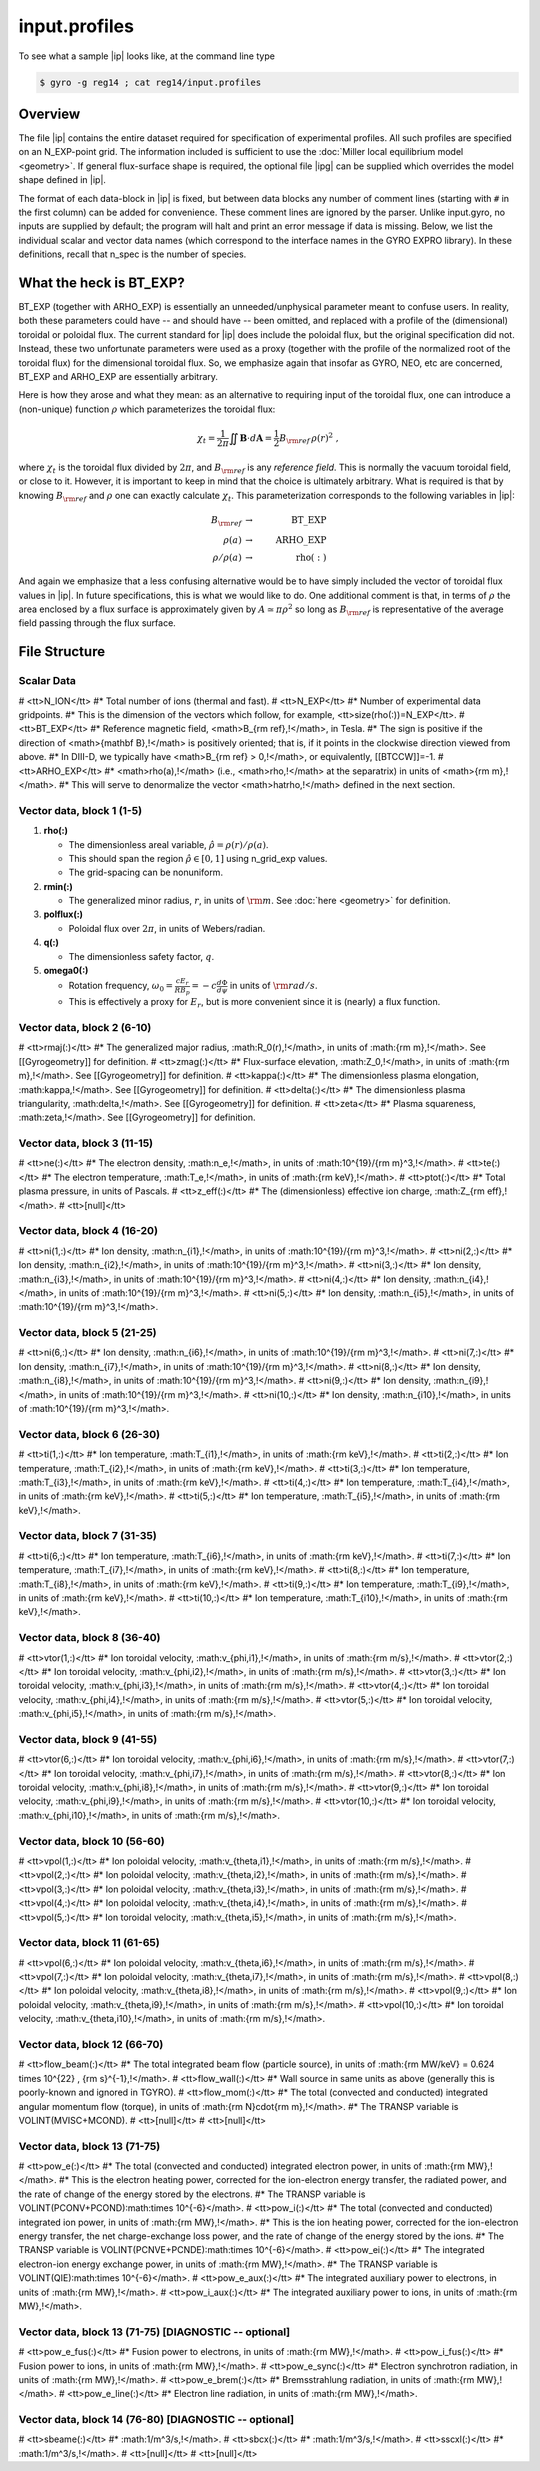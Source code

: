 input.profiles
==============

.. |ip| replace:: :doc:`input.profiles <input_profiles>`
.. |ipg| replace:: :doc:`input.profiles.geo <input_profiles_geo>`

To see what a sample |ip| looks like, at the command line type

.. code:: bash

	  $ gyro -g reg14 ; cat reg14/input.profiles

Overview
--------

The file |ip| contains the entire dataset required for specification of experimental
profiles. All such profiles are specified on an N_EXP-point grid.  The information
included is sufficient to use the :doc:`Miller local equilibrium model <geometry>`.  If general
flux-surface shape is required, the optional file |ipg| can be supplied
which overrides the model shape defined in |ip|.  

The format of each data-block in |ip| is fixed, but between data blocks any number of
comment lines (starting with ``#`` in the first column) can be added for convenience.
These comment lines are ignored by the parser.  Unlike input.gyro, no inputs are supplied
by default; the program will halt and print an error message if data is missing.  Below,
we list the individual scalar and vector data names (which correspond to the interface
names in the GYRO EXPRO library).  In these definitions, recall that n_spec is the number
of species. 

What the heck is BT_EXP?
------------------------

BT_EXP (together with ARHO_EXP) is essentially an unneeded/unphysical parameter meant
to confuse users.  In reality, both these parameters could have -- and should have -- been
omitted, and replaced with a profile of the (dimensional) toroidal or poloidal flux.  The
current standard for |ip| does include the poloidal flux, but the original specification
did not.  Instead, these two unfortunate parameters were used as a proxy (together with
the profile of the normalized root of the toroidal flux) for the dimensional toroidal
flux.  So, we emphasize again that insofar as GYRO, NEO, etc are concerned, BT_EXP and
ARHO_EXP are essentially arbitrary.  

Here is how they arose and what they mean: as an alternative to requiring input of the
toroidal flux, one can introduce a (non-unique) function :math:`\rho` which parameterizes
the toroidal flux:

.. math::

   \chi_t = \frac{1}{2\pi} \iint {\mathbf B} \cdot d{\mathbf A}
   = \frac{1}{2} B_{\rm ref} \, \rho(r)^2 \; ,

where :math:`\chi_t` is the toroidal flux divided by :math:`2\pi`, and :math:`B_{\rm ref}`
is any *reference field*.  This is normally the vacuum toroidal field, or close to it.
However, it is important to keep in mind that the choice is ultimately arbitrary.  What
is required is that by knowing :math:`B_{\rm ref}` and :math:`\rho` one can exactly
calculate :math:`\chi_t`.  This parameterization corresponds to the following variables
in |ip|: 

.. math::
   
   B_{\rm ref} &\rightarrow & ~ \mathrm{BT\_EXP} \\
   \rho(a) &\rightarrow & ~ \mathrm{ARHO\_EXP} \\
   \rho/\rho(a) & \rightarrow & ~ \mathrm{rho(:)}

And again we emphasize that a less confusing alternative would be to have simply included
the vector of toroidal flux values in |ip|.  In future specifications, this is what we
would like to do.  One additional comment is that, in terms of :math:`\rho` the area
enclosed by a flux surface is approximately given by :math:`A \simeq \pi\rho^2` so
long as :math:`B_{\rm ref}` is representative of the average field passing through the
flux surface.

File Structure
--------------

Scalar Data
~~~~~~~~~~~

# <tt>N_ION</tt>
#* Total number of ions (thermal and fast).  
# <tt>N_EXP</tt>
#* Number of experimental data gridpoints.  
#* This is the dimension of the vectors which follow, for example, <tt>size(rho(:))=N_EXP</tt>.
# <tt>BT_EXP</tt>
#* Reference magnetic field, <math>B_{\rm ref}\,\!</math>, in Tesla.  
#* The sign is positive if the direction of <math>{\mathbf B}\,\!</math> is positively oriented; that is, if it points in the clockwise direction viewed from above.  
#* In DIII-D, we typically have <math>B_{\rm ref} > 0\,\!</math>, or equivalently, [[BTCCW]]=-1.
# <tt>ARHO_EXP</tt>
#* <math>\rho(a)\,\!</math> (i.e., <math>\rho\,\!</math> at the separatrix) in units of <math>{\rm m}\,\!</math>.  
#* This will serve to denormalize the vector <math>\hat\rho\,\!</math> defined in the next section.

Vector data, block 1 (1-5)
~~~~~~~~~~~~~~~~~~~~~~~~~~

#. **rho(:)**

   - The dimensionless areal variable, :math:`\hat\rho = \rho(r)/\rho(a)`. 
   - This should span the region :math:`{\hat\rho} \in [0,1]` using n_grid_exp values.  
   - The grid-spacing can be nonuniform.

#. **rmin(:)**
	
   - The generalized minor radius, :math:`r`, in units of :math:`{\rm m}`. See :doc:`here <geometry>` for definition.

#. **polflux(:)**

   - Poloidal flux over :math:`2\pi`, in units of Webers/radian.

#. **q(:)**

   - The dimensionless safety factor, :math:`q`.

#. **omega0(:)**

   - Rotation frequency, :math:`\omega_0 = \frac{c E_r }{R B_p} = -c \frac{d \Phi}{d \psi}` in units of :math:`{\rm rad/s}`.
   - This is effectively a proxy for :math:`E_r`, but is more convenient since it is (nearly) a flux function.

Vector data, block 2 (6-10)
~~~~~~~~~~~~~~~~~~~~~~~~~~~

# <tt>rmaj(:)</tt> 
#* The generalized major radius, :math:R_0(r)\,\!</math>, in units of :math:{\rm m}\,\!</math>. See [[Gyrogeometry]] for definition.
# <tt>zmag(:)</tt>
#* Flux-surface elevation, :math:Z_0\,\!</math>, in units of :math:{\rm m}\,\!</math>. See [[Gyrogeometry]] for definition.
# <tt>kappa(:)</tt>
#* The dimensionless plasma elongation, :math:\kappa\,\!</math>. See [[Gyrogeometry]] for definition.
# <tt>delta(:)</tt>
#* The dimensionless plasma triangularity, :math:\delta\,\!</math>. See [[Gyrogeometry]] for definition.
# <tt>zeta</tt>
#* Plasma squareness, :math:\zeta\,\!</math>. See [[Gyrogeometry]] for definition. 

Vector data, block 3 (11-15)
~~~~~~~~~~~~~~~~~~~~~~~~~~~~

# <tt>ne(:)</tt>
#* The electron density, :math:n_e\,\!</math>, in units of :math:10^{19}/{\rm m}^3\,\!</math>.
# <tt>te(:)</tt>
#* The electron temperature, :math:T_e\,\!</math>, in units of :math:{\rm keV}\,\!</math>.
# <tt>ptot(:)</tt>
#* Total plasma pressure, in units of Pascals.
# <tt>z_eff(:)</tt>
#* The (dimensionless) effective ion charge, :math:Z_{\rm eff}\,\!</math>.
# <tt>[null]</tt>

Vector data, block 4 (16-20)
~~~~~~~~~~~~~~~~~~~~~~~~~~~~

# <tt>ni(1,:)</tt>
#* Ion density, :math:n_{i1}\,\!</math>, in units of :math:10^{19}/{\rm m}^3\,\!</math>.
# <tt>ni(2,:)</tt>
#* Ion density, :math:n_{i2}\,\!</math>, in units of :math:10^{19}/{\rm m}^3\,\!</math>.
# <tt>ni(3,:)</tt>
#* Ion density, :math:n_{i3}\,\!</math>, in units of :math:10^{19}/{\rm m}^3\,\!</math>.
# <tt>ni(4,:)</tt>
#* Ion density, :math:n_{i4}\,\!</math>, in units of :math:10^{19}/{\rm m}^3\,\!</math>.
# <tt>ni(5,:)</tt>
#* Ion density, :math:n_{i5}\,\!</math>, in units of :math:10^{19}/{\rm m}^3\,\!</math>.

Vector data, block 5 (21-25)
~~~~~~~~~~~~~~~~~~~~~~~~~~~~

# <tt>ni(6,:)</tt>
#* Ion density, :math:n_{i6}\,\!</math>, in units of :math:10^{19}/{\rm m}^3\,\!</math>.
# <tt>ni(7,:)</tt>
#* Ion density, :math:n_{i7}\,\!</math>, in units of :math:10^{19}/{\rm m}^3\,\!</math>.
# <tt>ni(8,:)</tt>
#* Ion density, :math:n_{i8}\,\!</math>, in units of :math:10^{19}/{\rm m}^3\,\!</math>.
# <tt>ni(9,:)</tt>
#* Ion density, :math:n_{i9}\,\!</math>, in units of :math:10^{19}/{\rm m}^3\,\!</math>.
# <tt>ni(10,:)</tt>
#* Ion density, :math:n_{i10}\,\!</math>, in units of :math:10^{19}/{\rm m}^3\,\!</math>.

Vector data, block 6 (26-30)
~~~~~~~~~~~~~~~~~~~~~~~~~~~~

# <tt>ti(1,:)</tt>
#* Ion temperature, :math:T_{i1}\,\!</math>, in units of :math:{\rm keV}\,\!</math>.
# <tt>ti(2,:)</tt>
#* Ion temperature, :math:T_{i2}\,\!</math>, in units of :math:{\rm keV}\,\!</math>.
# <tt>ti(3,:)</tt>
#* Ion temperature, :math:T_{i3}\,\!</math>, in units of :math:{\rm keV}\,\!</math>.
# <tt>ti(4,:)</tt>
#* Ion temperature, :math:T_{i4}\,\!</math>, in units of :math:{\rm keV}\,\!</math>.
# <tt>ti(5,:)</tt>
#* Ion temperature, :math:T_{i5}\,\!</math>, in units of :math:{\rm keV}\,\!</math>.

Vector data, block 7 (31-35)
~~~~~~~~~~~~~~~~~~~~~~~~~~~~

# <tt>ti(6,:)</tt>
#* Ion temperature, :math:T_{i6}\,\!</math>, in units of :math:{\rm keV}\,\!</math>.
# <tt>ti(7,:)</tt>
#* Ion temperature, :math:T_{i7}\,\!</math>, in units of :math:{\rm keV}\,\!</math>.
# <tt>ti(8,:)</tt>
#* Ion temperature, :math:T_{i8}\,\!</math>, in units of :math:{\rm keV}\,\!</math>.
# <tt>ti(9,:)</tt>
#* Ion temperature, :math:T_{i9}\,\!</math>, in units of :math:{\rm keV}\,\!</math>.
# <tt>ti(10,:)</tt>
#* Ion temperature, :math:T_{i10}\,\!</math>, in units of :math:{\rm keV}\,\!</math>.

Vector data, block 8 (36-40)
~~~~~~~~~~~~~~~~~~~~~~~~~~~~

# <tt>vtor(1,:)</tt>
#* Ion toroidal velocity, :math:v_{\phi,i1}\,\!</math>, in units of :math:{\rm m/s}\,\!</math>.
# <tt>vtor(2,:)</tt>
#* Ion toroidal velocity, :math:v_{\phi,i2}\,\!</math>, in units of :math:{\rm m/s}\,\!</math>.
# <tt>vtor(3,:)</tt>
#* Ion toroidal velocity, :math:v_{\phi,i3}\,\!</math>, in units of :math:{\rm m/s}\,\!</math>.
# <tt>vtor(4,:)</tt>
#* Ion toroidal velocity, :math:v_{\phi,i4}\,\!</math>, in units of :math:{\rm m/s}\,\!</math>.
# <tt>vtor(5,:)</tt>
#* Ion toroidal velocity, :math:v_{\phi,i5}\,\!</math>, in units of :math:{\rm m/s}\,\!</math>.

Vector data, block 9 (41-55)
~~~~~~~~~~~~~~~~~~~~~~~~~~~~

# <tt>vtor(6,:)</tt>
#* Ion toroidal velocity, :math:v_{\phi,i6}\,\!</math>, in units of :math:{\rm m/s}\,\!</math>.
# <tt>vtor(7,:)</tt>
#* Ion toroidal velocity, :math:v_{\phi,i7}\,\!</math>, in units of :math:{\rm m/s}\,\!</math>.
# <tt>vtor(8,:)</tt>
#* Ion toroidal velocity, :math:v_{\phi,i8}\,\!</math>, in units of :math:{\rm m/s}\,\!</math>.
# <tt>vtor(9,:)</tt>
#* Ion toroidal velocity, :math:v_{\phi,i9}\,\!</math>, in units of :math:{\rm m/s}\,\!</math>.
# <tt>vtor(10,:)</tt>
#* Ion toroidal velocity, :math:v_{\phi,i10}\,\!</math>, in units of :math:{\rm m/s}\,\!</math>.

Vector data, block 10 (56-60)
~~~~~~~~~~~~~~~~~~~~~~~~~~~~~

# <tt>vpol(1,:)</tt>
#* Ion poloidal velocity, :math:v_{\theta,i1}\,\!</math>, in units of :math:{\rm m/s}\,\!</math>.
# <tt>vpol(2,:)</tt>
#* Ion poloidal velocity, :math:v_{\theta,i2}\,\!</math>, in units of :math:{\rm m/s}\,\!</math>.
# <tt>vpol(3,:)</tt>
#* Ion poloidal velocity, :math:v_{\theta,i3}\,\!</math>, in units of :math:{\rm m/s}\,\!</math>.
# <tt>vpol(4,:)</tt>
#* Ion poloidal velocity, :math:v_{\theta,i4}\,\!</math>, in units of :math:{\rm m/s}\,\!</math>.
# <tt>vpol(5,:)</tt>
#* Ion toroidal velocity, :math:v_{\theta,i5}\,\!</math>, in units of :math:{\rm m/s}\,\!</math>.

Vector data, block 11 (61-65)
~~~~~~~~~~~~~~~~~~~~~~~~~~~~~

# <tt>vpol(6,:)</tt>
#* Ion poloidal velocity, :math:v_{\theta,i6}\,\!</math>, in units of :math:{\rm m/s}\,\!</math>.
# <tt>vpol(7,:)</tt>
#* Ion poloidal velocity, :math:v_{\theta,i7}\,\!</math>, in units of :math:{\rm m/s}\,\!</math>.
# <tt>vpol(8,:)</tt>
#* Ion poloidal velocity, :math:v_{\theta,i8}\,\!</math>, in units of :math:{\rm m/s}\,\!</math>.
# <tt>vpol(9,:)</tt>
#* Ion poloidal velocity, :math:v_{\theta,i9}\,\!</math>, in units of :math:{\rm m/s}\,\!</math>.
# <tt>vpol(10,:)</tt>
#* Ion toroidal velocity, :math:v_{\theta,i10}\,\!</math>, in units of :math:{\rm m/s}\,\!</math>.

Vector data, block 12 (66-70)
~~~~~~~~~~~~~~~~~~~~~~~~~~~~~

# <tt>flow_beam(:)</tt>
#* The total integrated beam flow (particle source), in units of :math:{\rm MW/keV} = 0.624 \times 10^{22} \, {\rm s}^{-1}\,\!</math>. 
# <tt>flow_wall(:)</tt>
#* Wall source in same units as above (generally this is poorly-known and ignored in TGYRO).
# <tt>flow_mom(:)</tt>
#* The total (convected and conducted) integrated angular momentum flow (torque), in units of :math:{\rm N}\cdot{\rm m}\,\!</math>. 
#* The TRANSP variable is VOLINT(MVISC+MCOND).
# <tt>[null]</tt>
# <tt>[null]</tt>

Vector data, block 13 (71-75)
~~~~~~~~~~~~~~~~~~~~~~~~~~~~~

# <tt>pow_e(:)</tt>
#* The total (convected and conducted) integrated electron power, in units of :math:{\rm MW}\,\!</math>. 
#* This is the electron heating power, corrected for the ion-electron energy transfer, the radiated power, and the rate of change of the energy stored by the electrons. 
#* The TRANSP variable is VOLINT(PCONV+PCOND):math:\times 10^{-6}</math>.
# <tt>pow_i(:)</tt>
#* The total (convected and conducted) integrated ion power, in units of :math:{\rm MW}\,\!</math>. 
#* This is the ion heating power, corrected for the ion-electron energy transfer, the net charge-exchange loss power, and the rate of change of the energy stored by the ions.
#* The TRANSP variable is VOLINT(PCNVE+PCNDE):math:\times 10^{-6}</math>.
# <tt>pow_ei(:)</tt>
#* The integrated electron-ion energy exchange power, in units of :math:{\rm MW}\,\!</math>.
#* The TRANSP variable is VOLINT(QIE):math:\times 10^{-6}</math>.
# <tt>pow_e_aux(:)</tt>
#* The integrated auxiliary power to electrons, in units of :math:{\rm MW}\,\!</math>.
# <tt>pow_i_aux(:)</tt>
#* The integrated auxiliary power to ions, in units of :math:{\rm MW}\,\!</math>.

Vector data, block 13 (71-75) [DIAGNOSTIC -- optional]
~~~~~~~~~~~~~~~~~~~~~~~~~~~~~~~~~~~~~~~~~~~~~~~~~~~~~~

# <tt>pow_e_fus(:)</tt>
#* Fusion power to electrons, in units of :math:{\rm MW}\,\!</math>.
# <tt>pow_i_fus(:)</tt>
#* Fusion power to ions, in units of :math:{\rm MW}\,\!</math>.
# <tt>pow_e_sync(:)</tt>
#* Electron synchrotron radiation, in units of :math:{\rm MW}\,\!</math>.
# <tt>pow_e_brem(:)</tt>
#* Bremsstrahlung radiation, in units of :math:{\rm MW}\,\!</math>.
# <tt>pow_e_line(:)</tt>
#* Electron line radiation, in units of :math:{\rm MW}\,\!</math>.

Vector data, block 14 (76-80) [DIAGNOSTIC -- optional]
~~~~~~~~~~~~~~~~~~~~~~~~~~~~~~~~~~~~~~~~~~~~~~~~~~~~~~

# <tt>sbeame(:)</tt>
#* :math:1/m^3/s\,\!</math>.
# <tt>sbcx(:)</tt>
#* :math:1/m^3/s\,\!</math>.
# <tt>sscxl(:)</tt>
#* :math:1/m^3/s\,\!</math>.
# <tt>[null]</tt>
# <tt>[null]</tt>
